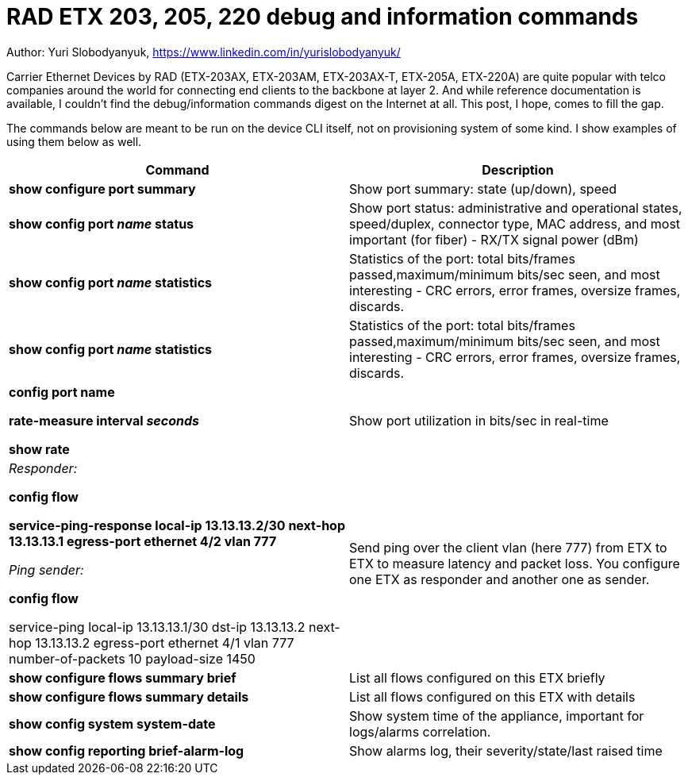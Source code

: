 = RAD ETX 203, 205, 220 debug and information commands

Author: Yuri Slobodyanyuk, https://www.linkedin.com/in/yurislobodyanyuk/

Carrier Ethernet Devices by RAD (ETX-203AX, ETX-203AM, ETX-203AX-T, ETX-205A, ETX-220A) are quite popular with telco companies around the world for connecting end clients to the backbone at layer 2. And while reference documentation is available, I couldn't find the debug/information commands digest on the Internet at all. This post, I hope, comes to fill the gap.

The commands below are meant to be run on the device CLI itself, not on provisioning system of some kind. I show examples of using them below as well.


[cols=2*,options="header"]
|===
|Command
|Description


|*show configure port summary*
| Show port summary: state (up/down), speed

|*show config port _name_ status*
| Show port status: administrative and operational states, speed/duplex, connector type, MAC address, and most important (for fiber) - RX/TX signal power (dBm)

|*show config port _name_ statistics*
| Statistics of the port: total bits/frames passed,maximum/minimum bits/sec seen, and most interesting - CRC errors, error frames, oversize frames, discards.

|*show config port _name_ statistics*
| Statistics of the port: total bits/frames passed,maximum/minimum bits/sec seen, and most interesting - CRC errors, error frames, oversize frames, discards.

|*config port name*  

*rate-measure interval _seconds_*  

*show rate*
| Show port utilization in bits/sec in real-time


|_Responder:_

*config flow*  

*service-ping-response local-ip 13.13.13.2/30 next-hop 13.13.13.1 egress-port ethernet 4/2 vlan 777*

_Ping sender:_

*config flow*

service-ping local-ip 13.13.13.1/30 dst-ip 13.13.13.2 next-hop 13.13.13.2 egress-port ethernet 4/1 vlan 777 number-of-packets 10 payload-size 1450

|Send ping over the client vlan (here 777) from ETX to ETX to measure latency and packet loss. You configure one ETX as responder and another one as sender.

|*show configure flows summary brief*
|List all flows configured on this ETX briefly

|*show configure flows summary details*
|List all flows configured on this ETX with details

|*show config system system-date*
| Show system time of the appliance, important for logs/alarms correlation.

|*show config reporting brief-alarm-log*
|Show alarms log, their severity/state/last raised time






|===
